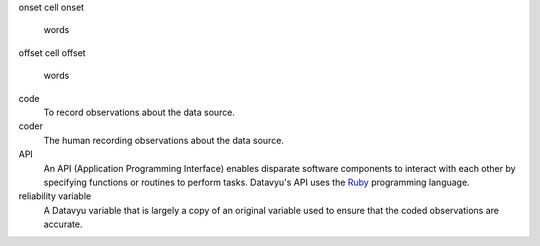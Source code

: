 onset
cell onset
   words

offset
cell offset 
   words

code
   To record observations about the data source.

coder
   The human recording observations about the data source.

API 
   An API (Application Programming Interface) enables disparate software
   components to interact with each other by specifying functions or
   routines to perform tasks. Datavyu's API uses the 
   `Ruby <https://www.ruby-lang.org/en/>`_ programming language.

reliability variable
   A Datavyu variable that is largely a copy of an original variable
   used to ensure that the coded observations are accurate.